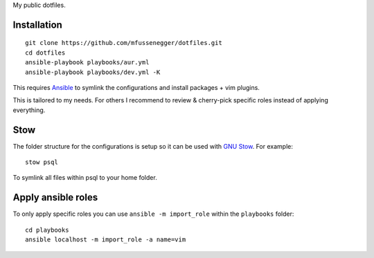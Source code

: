 My public dotfiles.

Installation
============

::

    git clone https://github.com/mfussenegger/dotfiles.git
    cd dotfiles
    ansible-playbook playbooks/aur.yml
    ansible-playbook playbooks/dev.yml -K

This requires `Ansible <https://www.ansible.com/>`_ to symlink the
configurations and install packages + vim plugins.

This is tailored to my needs. For others I recommend to review & cherry-pick
specific roles instead of applying everything.


Stow
====

The folder structure for the configurations is setup so it can be used with
`GNU Stow <https://www.gnu.org/software/stow/>`_. For example::

   stow psql

To symlink all files within psql to your home folder.


Apply ansible roles
===================

To only apply specific roles you can use ``ansible -m import_role`` within the
``playbooks`` folder::

   cd playbooks
   ansible localhost -m import_role -a name=vim
